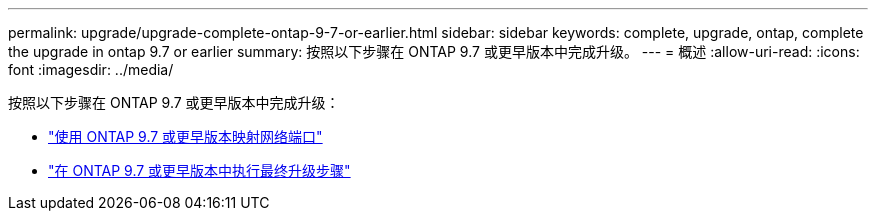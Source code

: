---
permalink: upgrade/upgrade-complete-ontap-9-7-or-earlier.html 
sidebar: sidebar 
keywords: complete, upgrade, ontap, complete the upgrade in ontap 9.7 or earlier 
summary: 按照以下步骤在 ONTAP 9.7 或更早版本中完成升级。 
---
= 概述
:allow-uri-read: 
:icons: font
:imagesdir: ../media/


[role="lead"]
按照以下步骤在 ONTAP 9.7 或更早版本中完成升级：

* link:upgrade-map-network-ports-ontap-9-7-or-earlier.html["使用 ONTAP 9.7 或更早版本映射网络端口"]
* link:upgrade-final-steps-ontap-9-7-or-earlier-move-storage.html["在 ONTAP 9.7 或更早版本中执行最终升级步骤"]


